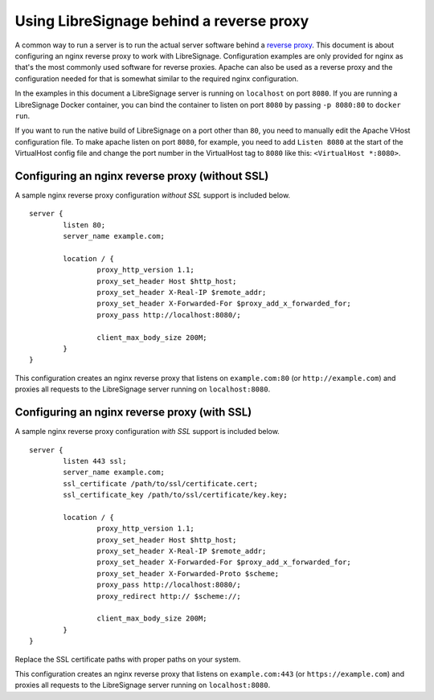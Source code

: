 #########################################
Using LibreSignage behind a reverse proxy
#########################################

A common way to run a server is to run the actual server software behind
a `reverse proxy <https://en.wikipedia.org/wiki/Reverse_proxy>`_. This document
is about configuring an nginx reverse proxy to work with LibreSignage.
Configuration examples are only provided for nginx as that's the most commonly
used software for reverse proxies. Apache can also be used as a reverse proxy
and the configuration needed for that is somewhat similar to the required nginx
configuration.

In the examples in this document a LibreSignage server is running on
``localhost`` on port ``8080``. If you are running a LibreSignage Docker
container, you can bind the container to listen on port ``8080`` by passing
``-p 8080:80`` to ``docker run``.

If you want to run the native build of LibreSignage on a port other than ``80``,
you need to manually edit the Apache VHost configuration file. To make apache
listen on port ``8080``, for example, you need to add ``Listen 8080`` at the
start of the VirtualHost config file and change the port number in the
VirtualHost tag to ``8080`` like this: ``<VirtualHost *:8080>``.

Configuring an nginx reverse proxy (without SSL)
------------------------------------------------

A sample nginx reverse proxy configuration *without SSL* support is included
below.

::

	server {
		listen 80;
		server_name example.com;

		location / {
			proxy_http_version 1.1;
			proxy_set_header Host $http_host;
			proxy_set_header X-Real-IP $remote_addr;
			proxy_set_header X-Forwarded-For $proxy_add_x_forwarded_for;
			proxy_pass http://localhost:8080/;

			client_max_body_size 200M;
		}
	}

This configuration creates an nginx reverse proxy that listens on
``example.com:80`` (or ``http://example.com``) and proxies all requests to
the LibreSignage server running on ``localhost:8080``.

Configuring an nginx reverse proxy (with SSL)
---------------------------------------------

A sample nginx reverse proxy configuration *with SSL* support is included
below.

::

	server {
		listen 443 ssl;
		server_name example.com;
		ssl_certificate /path/to/ssl/certificate.cert;
		ssl_certificate_key /path/to/ssl/certificate/key.key;

		location / {
			proxy_http_version 1.1;
			proxy_set_header Host $http_host;
			proxy_set_header X-Real-IP $remote_addr;
			proxy_set_header X-Forwarded-For $proxy_add_x_forwarded_for;
			proxy_set_header X-Forwarded-Proto $scheme;
			proxy_pass http://localhost:8080/;
			proxy_redirect http:// $scheme://;

			client_max_body_size 200M;
		}
	}

Replace the SSL certificate paths with proper paths on your system.

This configuration creates an nginx reverse proxy that listens on
``example.com:443`` (or ``https://example.com``) and proxies all requests to
the LibreSignage server running on ``localhost:8080``.
